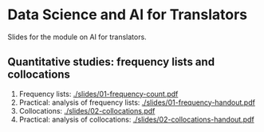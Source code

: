 * Data Science and AI for Translators
  :PROPERTIES:
  :CUSTOM_ID: data-science-and-ai-for-translators
  :END:

Slides for the module on AI for translators.

** Quantitative studies: frequency lists and collocations
 1. Frequency lists: [[./slides/01-frequency-count.pdf]]
 2. Practical: analysis of frequency lists: [[./slides/01-frequency-handout.pdf]]
 3. Collocations:  [[./slides/02-collocations.pdf]]
 4. Practical: analysis of collocations:  [[./slides/02-collocations-handout.pdf]]

